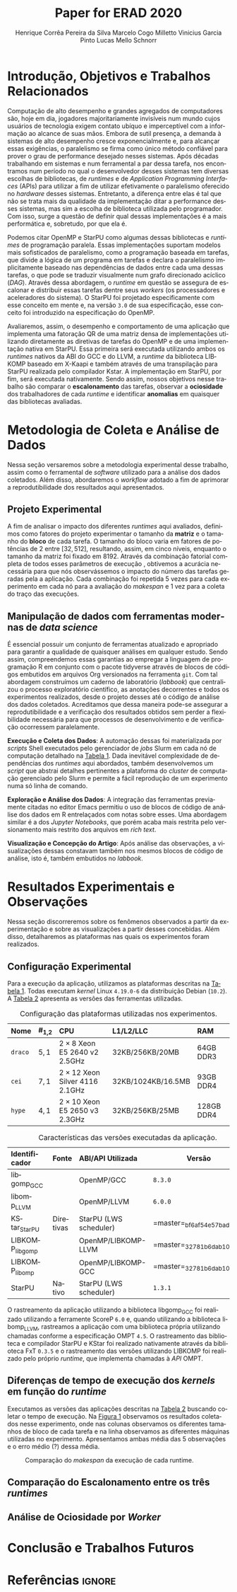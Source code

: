 # -*- org-export-babel-evaluate: nil -*-
# -*- coding: utf-8 -*-
# -*- mode: org -*-

#+title: Paper for ERAD 2020
#+author: Henrique Corrêa Pereira da Silva@@latex:\and@@
#+author: Marcelo Cogo Milletto@@latex:\and@@
#+author: Vinicius Garcia Pinto@@latex:\and\\@@
#+author: Lucas Mello Schnorr

#+begin_export latex
\address{
  Instituto de Informática -- Universidade Federal do Rio Grande do Sul (UFRGS)\\
  Porto Alegre -- RS -- Brasil
  \email{\{hcpsilva,marcelo.miletto,vgpinto,schnorr\}@inf.ufrgs.br}
}

\maketitle
#+end_export

#+begin_resumo

#+end_resumo

* Configuração                                            :noexport:

# Local Variables:
# eval: (require 'ox-extra)
# eval: (require 'org-inlinetask)
# eval: (ox-extras-activate '(ignore-headlines))
# End:

#+startup: overview indent
#+language: pt-br
#+options: H:3 creator:nil timestamp:nil skip:nil toc:nil num:t ~:~ date:nil title:nil
#+tags: noexport(n) deprecated(d) ignore(i)
#+export_select_tags: export
#+export_exclude_tags: noexport

#+latex_class: article
#+latex_class_options: [12pt]
#+latex_header: \usepackage{sbc-template}
#+latex_header: \usepackage[brazil]{babel}
#+latex_header: \usepackage[utf8]{inputenc}
#+latex_header: \usepackage[T1]{fontenc}
#+latex_header: \usepackage{graphicx}
#+latex_header: \usepackage[caption=false]{subfig}
#+latex_header: \usepackage{booktabs}
#+latex_header: \usepackage{hyphenat}
#+latex_header: \usepackage{breakcites}
#+latex_header: \usepackage{fancyvrb}
#+latex_header: \hyphenation{e-la-bo-ra-ção re-pre-sen-tar}

# You need at least Org 9 and Emacs 24 to make this work.
# If you do, just type make (thanks Luka Stanisic for this).

* Introdução, Objetivos e Trabalhos Relacionados

#+begin_comment
- HPC é tri; contexto (paralelismo de tarefas)
  - Vários /runtimes/ capazes de prover esse paralelismo
  - ...
- Identificação do problema!
  - Problema: o desempenho depende do /runtime/ e não mais do programador
    - Qual é melhor /runtime/? Principalmente, porque um é melhor que outro?
  - Trabalhos relacionados
    - Marcelo
    - Outros a partir do trabalho do Marcelo
- Objetivos
  - Comparação do escalonamento
  - Análise de ociosidade
  - Observação de anomalies dependentes do /runtime/
    (Diferenças de tempo de /kernel/ em função do /runtime/)
- Constribuição
- Estrutura do artigo
#+end_comment

Computação de alto desempenho e grandes agregados de computadores são, hoje em
dia, jogadores majoritariamente invisíveis num mundo cujos usuários de
tecnologia exigem contato ubíquo e imperceptível com a informação ao alcance de
suas mãos. Embora de sutil presença, a demanda à sistemas de alto desempenho
cresce exponencialmente e, para alcançar essas exigências, o paralelismo se
firma como único método confiável para prover o grau de performance desejado
nesses sistemas. Após décadas trabalhando em sistemas e num ferramental a par
dessa tarefa, nos encontramos num período no qual o desenvolvedor desses
sistemas tem diversas escolhas de bibliotecas, de /runtimes/ e de /Application
Programming Interfaces/ (APIs) para utilizar a fim de utilizar efetivamente o
paralelismo oferecido no /hardware/ desses sistemas. Entretanto, a diferença
entre elas é tal que não se trata mais da qualidade da implementação ditar a
performance desses sistemas, mas sim a escolha de biblioteca utilizada pelo
programador. Com isso, surge a questão de definir qual dessas implementações é a
mais performática e, sobretudo, por que ela é.

# achei sketchy até aqui
# outra realização: não tem tanto espaço assim na verdade, e ainda falta muita
# coisa!

Podemos citar OpenMP \cite{dagum1998openmp} e StarPU \cite{augonnet2011starpu}
como algumas dessas bibliotecas e /runtimes/ de programação paralela. Essas
implementações suportam modelos mais sofisticados de paralelismo, como a
programação baseada em tarefas, que divide a lógica de um programa em tarefas e
declara o paralelismo implicitamente baseado nas dependências de dados entre
cada uma dessas tarefas, o que pode se traduzir visualmente num grafo
direcionado acíclico (/DAG/). Através dessa abordagem, o /runtime/ em questão se
assegura de escalonar e distribuir essas tarefas dentre seus /workers/ (os
processadores e aceleradores do sistema). O StarPU foi projetado especificamente
com esse conceito em mente e, na versão =3.0= de sua especificação, esse
conceito foi introduzido na especificação do OpenMP.

Avaliaremos, assim, o desempenho e comportamento de uma aplicação que implementa
uma fatoração QR de uma matriz densa de implementações utilizando diretamente as
diretivas de tarefas do OpenMP e de uma implementação nativa em StarPU. Essa
primeira será executada utilizando ambos os /runtimes/ nativos da ABI do GCC e
do LLVM, a /runtime/ da biblioteca LIBKOMP baseado em X-Kaapi e também através
de uma transpilação para StarPU realizada pelo compilador Kstar. A implementação
em StarPU, por fim, será executada nativamente. Sendo assim, nossos objetivos
nesse trabalho são comparar o *escalonamento* das tarefas, observar a
*ociosidade* dos trabalhadores de cada /runtime/ e identificar *anomalias* em
quaisquer das bibliotecas avaliadas.

# lembrete pra eu colocar o paragrafo de related work aqui

* Metodologia de Coleta e Análise de Dados

#+begin_comment
- Visão geral do workflow
  - Figura mostrando o funcionamento (com o texto a explicando)
#+end_comment

Nessa seção versaremos sobre a metodologia experimental desse trabalho, assim
como o ferramental de /software/ utilizado para a análise dos dados
coletados. Além disso, abordaremos o /workflow/ adotado a fim de aprimorar a
reprodutibilidade dos resultados aqui apresentados.

** Projeto Experimental

A fim de analisar o impacto dos diferentes /runtimes/ aqui avaliados, definimos
como fatores do projeto experimentar o tamanho da *matriz* e o tamanho do
*bloco* de cada tarefa. O tamanho do bloco varia em fatores de potências de $2$
entre $[32, 512]$, resultando, assim, em cinco níveis, enquanto o tamanho da
matriz foi fixado em $8192$. Através da combinação fatorial completa de todos
esses parâmetros de execução \cite{jain1991art}, obtivemos a acurácia necessária
para que nós observássemos o impacto do número das tarefas geradas pela a
aplicação. Cada combinação foi repetida 5 vezes para cada experimento em cada nó
para a avaliação do /makespan/ e 1 vez para a coleta do traço das execuções.

** Manipulação de dados com ferramentas modernas de /data science/

É essencial possuir um conjunto de ferramentas atualizado e apropriado para
garantir a qualidade de quaisquer análises em qualquer estudo. Sendo assim,
compreendemos essas garantias ao empregar a linguagem de programação R
\cite{rteam2018manual} em conjunto com o pacote tidyverse através de blocos de
códigos embutidos em arquivos Org \cite{dominik2010orgmode} versionados na
ferramenta =git=. Com tal abordagem construímos um caderno de laboratório
(/labbook/) que centralizou o processo exploratório científico, as anotações
decorrentes e todos os experimentos realizados, desde o projeto desses até o
código de análise dos dados coletados. Acreditamos que dessa maneira pode-se
assegurar a reprodutibilidade e a verificação dos resultados obtidos
\cite{stanisic2015workflow} sem perder a flexibilidade necessária para que
processos de desenvolvimento e de verificação ocorressem paralelamente.

# O que eu quis dizer com isso exatamente? "flexibilidade dos processos de
# desenvolvimento e de verificação"?
# O que eu queria dizer era que essa abordagem não enrigeceu o workflow a ponto
# do paralelismo de contribuições paralelas do git fosse perdido. Se é que isso
# faz sentido.

# sobre assegurar a reprodutibilidade: tenho alguma ideia de que é um processo
# muito mais complexo, mas me faltou palavras para afirmar que nossa segurança
# sobre a reprodutibilidade aumentou sem utilizar palavras tão fortes.

#+latex: \noindent
*Execução e Coleta dos Dados*: A automação dessas foi materializada por
/scripts/ Shell executados pelo gerenciador de /jobs/ Slurm em cada nó de
computação detalhado na [[tab:plataformas][Tabela 1]]. Dada inevitável complexidade de dependências
dos /runtimes/ aqui abordados, também desenvolvemos um /script/ que abstrai
detalhes pertinentes a plataforma do /cluster/ de computação gerenciado pelo
Slurm e permite a fácil reprodução de um experimento numa só linha de comando.

#+latex: \noindent
*Exploração e Análise dos Dados*: A integração das ferramentas previamente
citadas no editor Emacs permitiu o uso de blocos de código de análise dos dados
em R entrelaçados com notas sobre esses. Uma abordagem similar é a dos /Jupyter
Notebooks/, que porém acaba mais restrita pelo versionamento mais restrito dos
arquivos em /rich text/.

# essa última frase está especialmente fraca

#+latex: \noindent
*Visualização e Concepção do Artigo*: Após análise das observações, a
visualizações dessas constavam também nos mesmos blocos de código de análise,
isto é, também embutidos no /labbook/.

# acredito que é possível perceber que eu não sei mais o que falar sobre o
# workflow.

* Resultados Experimentais e Observações

Nessa seção discorreremos sobre os fenômenos observados a partir da
experimentação e sobre as visualizações a partir desses concebidas. Além disso,
detalharemos as plataformas nas quais os experimentos foram realizados.

** Configuração Experimental

#+begin_comment
\noindent
*Configuração Experimental*:
- Configuração de SW e HW
  - Detalhamentos precisos (versão, cores, modelo da CPU, Qtdade memória)
- SW
  - Starpu/LWS
#+end_comment

Para a execução da aplicação, utilizamos as plataformas descritas na [[tab:plataformas][Tabela 1]].
Todas executam /kernel/ Linux =4.19.0-6= da distribuição Debian (=10.2=). A
[[tab:versoes][Tabela 2]] apresenta as versões das ferramentas utilizadas.

#+begin_comment
Listamos em cada uma dessas o seu identificador, a quantidade de nós
utilizados na coleta do /makespan/ e do rastreamento, o(s) processador(es), a
quantidade e níveis de memória /cache/ e quantidade de memória /RAM/,
respectivamente.

A versão da distribuição corresponde ao lançamento da segunda atualização da
décima distribuição estável =10.2=, de codinome Buster.
#+end_comment

#+name: tab:plataformas
#+attr_latex: :float t :placement [!htb] :font \small
#+caption: Configuração das plataformas utilizadas nos experimentos.
|---------+-----------+---------------------------------------+--------------------+------------|
| <l>     | <l>       | <l>                                   | <l>                | <l>        |
| *Nome*  | *#_{1,2}* | *CPU*                                 | *L1/L2/LLC*        | *RAM*      |
|---------+-----------+---------------------------------------+--------------------+------------|
| =draco= | $5, 1$    | $2 \times 8$ Xeon E5 2640 v2 2.5GHz   | 32KB/256KB/20MB    | 64GB DDR3  |
| =cei=   | $7, 1$    | $2 \times 12$ Xeon Silver 4116 2.1GHz | 32KB/1024KB/16.5MB | 93GB DDR4  |
| =hype=  | $4, 1$    | $2 \times 10$ Xeon E5 2650 v3 2.3GHz  | 32KB/256KB/25MB    | 128GB DDR4 |
|---------+-----------+---------------------------------------+--------------------+------------|

#+name: tab:versoes
#+attr_latex: :float t :placement [!htb] :font \small
#+caption: Características das versões executadas da aplicação.
|-----------------+-----------+-------------------------+-----------------------------------|
| <l>             | <l>       | <l>                     |                                   |
| *Identificador* | *Fonte*   | *ABI/API Utilizada*     | *Versão*                          |
|-----------------+-----------+-------------------------+-----------------------------------|
| libgomp_GCC     |           | OpenMP/GCC              | =8.3.0=                           |
| libomp_LLVM     |           | OpenMP/LLVM             | =6.0.0=                           |
| KStar_StarPU    | Diretivas | StarPU  (LWS scheduler) | =master=\xfeff_{bf6af54e57bad130} |
| LIBKOMP_libgomp |           | OpenMP/LIBKOMP-LLVM     | =master=\xfeff_{32781b6dab10b1b5} |
| LIBKOMP_libomp  |           | OpenMP/LIBKOMP-GCC      | =master=\xfeff_{32781b6dab10b1b5} |
|-----------------+-----------+-------------------------+-----------------------------------|
| StarPU          | Nativo    | StarPU (LWS scheduler)  | =1.3.1=                           |
|-----------------+-----------+-------------------------+-----------------------------------|

#+begin_comment
#+latex: \noindent
*Versão das Bibliotecas e Binários*: A ferramenta utilizada para a compilação de
todos os binários foi o /frontend/ para a linguagem C do sistema de compiladores
GCC, versão =8.3.0= \cite{gnu2018manual}. As bibliotecas padrão utilizadas
foram, portanto, as distribuídas com esse /release/ do compilador. O /runtime/
de OpenMP utilizado do projeto LLVM foi a versão distribuída com o lançamento
=6.0.0= do /frontend/ Clang \cite{llvm2018manual}. Todas os /runtimes/ de OpenMP
utilizados seguem a especificação =4.5= \cite{openmp2015spec}. A versão da
biblioteca StarPU utilizada foi a versão estável =1.3.1= utilizando o
/scheduler/ padrão /Locality Work Stealing/ (/LWS/). Para todos os binários
gerados, utilizamos a biblioteca LAPACK \cite{lapack1999guide} de versão
=3.8.0=, distribuída no pacote Netlib[fn:2]. Para as ferramentas LIBKOMP
\cite{broquedis2012libkomp} e KStar \cite{agullo2017kstar}, foram utilizadas as
versões em desenvolvimento das /branches/ =libkomp= (/commit hash/
=32781b6dab10b1b5=) e =master= (/commit hash/ =bf6af54e57bad130=)
respectivamente.
#+end_comment

O rastreamento da aplicação utilizando a biblioteca libgomp_GCC foi realizado
utilizando a ferramente ScoreP =6.0= e, quando utilizando a biblioteca
libomp_LLVM, rastreamos a aplicação com uma biblioteca própria utilizando
chamadas conforme a especificação OMPT =4.5=. O rastreamento das biblioteca e
compilador StarPU e KStar foi realizado nativamente através da biblioteca FxT
=0.3.5= e o rastreamento das versões utilizando LIBKOMP foi realizado pelo
próprio /runtime/, que implementa chamadas à /API/ OMPT.

[fn:1] O link para o /website/ da distribuição é: https://www.debian.org/
[fn:2] O link para o /website/ do Netlib é: https://www.netlib.org/

** Diferenças de tempo de execução dos /kernels/ em função do /runtime/

Executamos as versões das aplicações descritas na [[tab:versoes][Tabela 2]] buscando coletar o
tempo de execução. Na [[fig:makespan][Figura 1]] observamos os resultados coletados nesse
experimento, onde nas colunas observamos os diferentes tamanhos de bloco de cada
tarefa e na linha observamos as diferentes máquinas utilizadas no
experimento. Apresentamos ambas média das 5 observações e o erro médio (?)
dessa média.

#+name: fig:makespan
#+attr_latex: :float t :placement [!htb]
#+caption: Comparação do /makespan/ da execução de cada runtime.
[[../img/makespan-all.png]]

** Comparação do Escalonamento entre os três /runtimes/

#+begin_comment
Figura que a gente conversou
- cowplot -> ~plot_grid~, alinhamento do eixo X (tempo), eixo Y são os workers
- Selecionar alguns dgeqrt (primeira tarefa de cada laço mais externo)
  - Colocar elas em evidência de maneira sincronizado
#+end_comment

** Análise de Ociosidade por /Worker/

* Conclusão e Trabalhos Futuros

* Referências                                                        :ignore:

# See next section to understand how refs.bib file is created.

#+latex: \bibliographystyle{sbc}
#+latex: \bibliography{refs}

* Bibtex                                                           :noexport:

Tangle this file with C-c C-v t

#+begin_src bibtex :tangle refs.bib
% Only BIBTEX entries here

@article{agullo2017kstar,
 author = {E. {Agullo} and O. {Aumage} and B. {Bramas} and O. {Coulaud} and S. {Pitoiset}},
 journal = {IEEE Transactions on Parallel and Distributed Systems},
 title = {Bridging the Gap Between OpenMP and Task-Based Runtime Systems for the Fast Multipole Method},
 year = {2017},
 volume = {28},
 number = {10},
 pages = {2794-2807},
 doi = {10.1109/TPDS.2017.2697857},
 ISSN = {2161-9883},
 month = {Oct}
}

@inproceedings{yoo2003slurm,
 author = {Yoo, Andy B. and Jette, Morris A. and Grondona, Mark},
 title = {SLURM: Simple Linux Utility for Resource Management},
 booktitle = {Job Scheduling Strategies for Parallel Processing},
 year = {2003},
 publisher = {Springer Berlin Heidelberg},
 address = {Berlin, Heidelberg},
 pages = {44--60},
 isbn = {978-3-540-39727-4}
}

@inproceedings{broquedis2012libkomp,
 author = {Broquedis, Fran{\c{c}}ois and Gautier, Thierry and Danjean, Vincent},
 editor = {Chapman, Barbara M. and Massaioli, Federico and M{\"u}ller, Matthias S. and Rorro, Marco},
 title = {libKOMP, an Efficient OpenMP Runtime System for Both Fork-Join and Data Flow Paradigms},
 booktitle = {OpenMP in a Heterogeneous World},
 year = {2012},
 publisher = {Springer Berlin Heidelberg},
 address = {Berlin, Heidelberg},
 pages = {102--115},
 isbn = {978-3-642-30961-8}
}

@inproceedings{nesi2019pcad,
 author = {Lucas Leandro Nesi and Matheus S. Serpa and Lucas Mello Schnorr and Philippe Olivier Alexandre Navaux},
 title = {HPC Resources Management Infraestruture Description and 10-month Statistics},
 booktitle = {Anais do XVII Workshop de Processamento Paralelo e Distribuído},
 location = {Porto Alegre},
 year = {2019},
 keywords = {},
 pages = {21--24},
 url = {https://www.inf.ufrgs.br/gppd/wsppd/2019/papers/proceedings/WSPPDProceedings.pdf}
}

@inproceedings{miletto2019abrest,
 author = {Marcelo Miletto and Lucas Schnorr},
 title = {OpenMP and StarPU Abreast: the Impact of Runtime in Task-Based Block QR Factorization Performance},
 booktitle = {Anais do XX Simpósio em Sistemas Computacionais de Alto Desempenho},
 location = {Campo Grande},
 year = {2019},
 keywords = {},
 pages = {25--36},
 publisher = {SBC},
 address = {Porto Alegre, RS, Brasil},
 doi = {10.5753/wscad.2019.8654},
 url = {https://sol.sbc.org.br/index.php/wscad/article/view/8654}
}

@article{pinto2018ccpe,
 author = {Garcia Pinto, Vinícius and Mello Schnorr, Lucas and Stanisic, Luka and Legrand, Arnaud and Thibault, Samuel and Danjean, Vincent},
 title = {A visual performance analysis framework for task-based parallel applications running on hybrid clusters},
 journal = {Concurrency and Computation: Practice and Experience},
 volume = {30},
 number = {18},
 pages = {e4472},
 keywords = {Cholesky, heterogeneous platforms, high-performance computing, task-based applications, trace visualization},
 doi = {10.1002/cpe.4472},
 url = {https://onlinelibrary.wiley.com/doi/abs/10.1002/cpe.4472},
 eprint = {https://onlinelibrary.wiley.com/doi/pdf/10.1002/cpe.4472},
 note = {e4472 cpe.4472},
 year = {2018}
}

@article{augonnet2011starpu,
 author = {Augonnet, Cédric and Thibault, Samuel and Namyst, Raymond and Wacrenier, Pierre-André},
 title = {StarPU: a unified platform for task scheduling on heterogeneous multicore architectures},
 journal = {Concurrency and Computation: Practice and Experience},
 volume = {23},
 number = {2},
 pages = {187-198},
 keywords = {GPU, multicore, accelerator, scheduling, runtime system},
 doi = {10.1002/cpe.1631},
 url = {https://onlinelibrary.wiley.com/doi/abs/10.1002/cpe.1631},
 eprint = {https://onlinelibrary.wiley.com/doi/pdf/10.1002/cpe.1631},
 year = {2011}
}

@article{stanisic2015workflow,
 author = {Stanisic, Luka and Legrand, Arnaud and Danjean, Vincent},
 title = {An Effective Git And Org-Mode Based Workflow For Reproducible Research},
 journal = {SIGOPS Oper. Syst. Rev.},
 issue_date = {January 2015},
 volume = {49},
 number = {1},
 month = jan,
 year = {2015},
 issn = {0163-5980},
 pages = {61--70},
 numpages = {10},
 url = {http://doi.acm.org/10.1145/2723872.2723881},
 doi = {10.1145/2723872.2723881},
 acmid = {2723881},
 publisher = {ACM},
 address = {New York, NY, USA},
}

@article{knuth1984literate,
 author = {Knuth, D. E.},
 doi = {10.1093/comjnl/27.2.97},
 issn = {0010-4620},
 journal = {The Computer Journal},
 month = 2,
 number = 2,
 pages = {97--111},
 publisher = {Oxford University Press},
 title = {{Literate Programming}},
 volume = 27,
 year = 1984
}

@book{jain1991art,
 location = {New York},
 edition = {1st},
 title = {The Art of Computer Systems Performance Analysis: Techniques for Experimental Design, Measurement, Simulation, and Modeling},
 isbn = {978-0-471-50336-1},
 shorttitle = {The Art of Computer Systems Performance Analysis},
 abstract = {The Art of Computer Systems Performance Analysis "At last, a welcome and needed text for computer professionals who require practical, ready-to-apply techniques for performance analysis. Highly recommended!" -Dr. Leonard Kleinrock University of California, Los Angeles "An entirely refreshing text which has just the right mixture of theory and real world practice. The book is ideal for both classroom instruction and self-study." -Dr. Raymond L. Pickholtz President, {IEEE} Communications Society "An extraordinarily comprehensive treatment of both theoretical and practical issues." -Dr. Jeffrey P. Buzen Internationally recognized performance analysis expert ". it is the most thorough book available to date" -Dr. Erol Gelenbe Université René Descartes, Paris ". an extraordinary book.. A worthy addition to the bookshelf of any practicing computer or communications engineer" -Dr. Vinton G. Cer??? Chairman, {ACM} {SIGCOMM} "This is an unusual object, a textbook that one wants to sit down and peruse. The prose is clear and fluent, but more important, it is witty." -Allison Mankin The Mitre Washington Networking Center Newsletter},
 pagetotal = {685},
 publisher = {Wiley},
 author = {Jain, Raj},
 year = {1991},
 date = {1991-04}
}

@book{dominik2010orgmode,
 author = {Dominik, Carsten},
 title = {The Org Mode 7 Reference Manual - Organize Your Life with GNU Emacs},
 year = {2010},
 isbn = {1906966087, 9781906966089},
 publisher = {Network Theory Ltd.},
}

@book{stallman2017emacs,
 address = {Boston, USA},
 author = {Richard Stallman and others},
 edition = 17,
 pages = 635,
 publisher = {Free Software Foundation},
 title = {{GNU Emacs Manual}},
 url = {https://www.gnu.org/software/emacs/manual/pdf/emacs.pdf},
 urldate = {2017-12-04},
 year = 2017
}

@manual{rteam2018manual,
 title = {R: A Language and Environment for Statistical Computing},
 author = {{R Core Team}},
 organization = {R Foundation for Statistical Computing},
 address = {Vienna, Austria},
 year = {2018},
 url = {https://www.R-project.org/},
}

@article{wickham2019tidyverse,
 title = {Welcome to the {tidyverse}},
 author = {Hadley Wickham and Mara Averick and Jennifer Bryan and Winston Chang and Lucy D'Agostino McGowan and Romain François and Garrett Grolemund and Alex Hayes and Lionel Henry and Jim Hester and Max Kuhn and Thomas Lin Pedersen and Evan Miller and Stephan Milton Bache and Kirill Müller and Jeroen Ooms and David Robinson and Dana Paige Seidel and Vitalie Spinu and Kohske Takahashi and Davis Vaughan and Claus Wilke and Kara Woo and Hiroaki Yutani},
 year = {2019},
 journal = {Journal of Open Source Software},
 volume = {4},
 number = {43},
 pages = {1686},
 doi = {10.21105/joss.01686},
}

@inproceedings{gamblin2015spack,
 title = {The Spack package manager: Bringing order to HPC software chaos},
 author = {Gamblin, Todd and LeGendre, Matthew and Collette, Michael R and Lee, Gregory L and Moody, Adam and de Supinski, Bronis R and Futral, Scott},
 booktitle = {High Performance Computing, Networking, Storage and Analysis, 2015 SC-International Conference for},
 pages = {1--12},
 year = {2015},
 organization = {IEEE}
}

@inproceedings{knupfer2012scorep,
 author = {Kn{\"u}pfer, Andreas and R{\"o}ssel, Christian and Mey, Dieter an and Biersdorff, Scott and Diethelm, Kai and Eschweiler, Dominic and Geimer, Markus and Gerndt, Michael and Lorenz, Daniel and Malony, Allen and Nagel, Wolfgang E. and Oleynik, Yury and Philippen, Peter and Saviankou, Pavel and Schmidl, Dirk and Shende, Sameer and Tsch{\"u}ter, Ronny and Wagner, Michael and Wesarg, Bert and Wolf, Felix},
 editor = {Brunst, Holger and M{\"u}ller, Matthias S. and Nagel, Wolfgang E. and Resch, Michael M.},
 title = {Score-P: A Joint Performance Measurement Run-Time Infrastructure for Periscope,Scalasca, TAU, and Vampir},
 booktitle = {Tools for High Performance Computing 2011},
 year = {2012},
 publisher = {Springer Berlin Heidelberg},
 address = {Berlin, Heidelberg},
 pages = {79--91},
 isbn = {978-3-642-31476-6}
}

@book{lapack1999guide,
 author = {Anderson, E. and Bai, Z. and Bischof, C. and Blackford, S. and Demmel, J. and Dongarra, J. and Du Croz, J. and Greenbaum, A. and Hammarling, S. and McKenney, A. and Sorensen, D.},
 title = {{LAPACK} Users' Guide},
 edition = {Third},
 publisher = {Society for Industrial and Applied Mathematics},
 year = {1999},
 address = {Philadelphia, PA},
 isbn = {0-89871-447-8 (paperback)}
}

@article{dagum1998openmp,
 author = {Dagum, Leonardo and Menon, Ramesh},
 journal = {Computational Science \& Engineering, IEEE},
 number = {1},
 pages = {46--55},
 publisher = {IEEE},
 title = {{OpenMP}: an industry standard API for shared-memory programming},
 volume = {5},
 year = {1998}
}

@misc{openmp2015spec,
 author = {{OpenMP Architecture Review Board}},
 title = {{OpenMP} Application Program Interface Version 4.5},
 month = {November},
 year = {2015},
 url = {https://www.openmp.org/wp-content/uploads/openmp-4.5.pdf}
}

@manual{llvm2018manual,
 title = {Clang: a C language family frontend for LLVM Version 6.0.0},
 author = {{LLVM Developer Team}},
 organization = {LLVM Foundation},
 address = {California, United States of America},
 year = {2018},
 url = {https://releases.llvm.org/6.0.0/tools/clang/docs/UsersManual.html},
}

@manual{gnu2018manual,
 title = {GCC, the GNU Compiler Collection Version 8.3.0},
 author = {{GCC Team}},
 organization = {Free Software Foundation},
 address = {Massachusetts, United States of America},
 year = {2018},
 url = {https://gcc.gnu.org/onlinedocs/gcc-8.3.0/gcc/},
}

@article{blumofe1996cilk,
 title = {Cilk: An efficient multithreaded runtime system},
 author = {Blumofe, Robert D and Joerg, Christopher F and Kuszmaul, Bradley C and Leiserson, Charles E and Randall, Keith H and Zhou, Yuli},
 journal = {Journal of parallel and distributed computing},
 volume = {37},
 number = {1},
 pages = {55--69},
 year = {1996},
 publisher = {Elsevier}
}

@inproceedings{eichenberger2013ompt,
 title = {OMPT: An OpenMP tools application programming interface for performance analysis},
 author = {Eichenberger, Alexandre E and Mellor-Crummey, John and Schulz, Martin and Wong, Michael and Copty, Nawal and Dietrich, Robert and Liu, Xu and Loh, Eugene and Lorenz, Daniel},
 booktitle = {International Workshop on OpenMP},
 pages = {171--185},
 year = {2013},
 organization = {Springer}
}

@article{pheatt2008tbb,
 title = {Intel® threading building blocks},
 volume = {23},
 issn = {1937-4771},
 pages = {298},
 number = {4},
 journaltitle = {Journal of Computing Sciences in Colleges},
 shortjournal = {J. Comput. Sci. Coll.},
 author = {Pheatt, Chuck},
 date = {2008-04-01},
 year = {2008}
}

@article{duran2011ompss,
 title = {Ompss: a Proposal for Programming Heterogeneous Multi-Core Architectures.},
 volume = {21},
 doi = {10.1142/S0129626411000151},
 shorttitle = {Ompss},
 pages = {173--193},
 journaltitle = {Parallel Processing Letters},
 shortjournal = {Parallel Processing Letters},
 author = {Duran, Alejandro and Ayguadé, Eduard and Badia, Rosa M. and Labarta, Jesús and Martinell, Luis and Martorell, Xavier and Planas, Judit},
 date = {2011-06-01},
 year = {2011}
}
#+end_src
